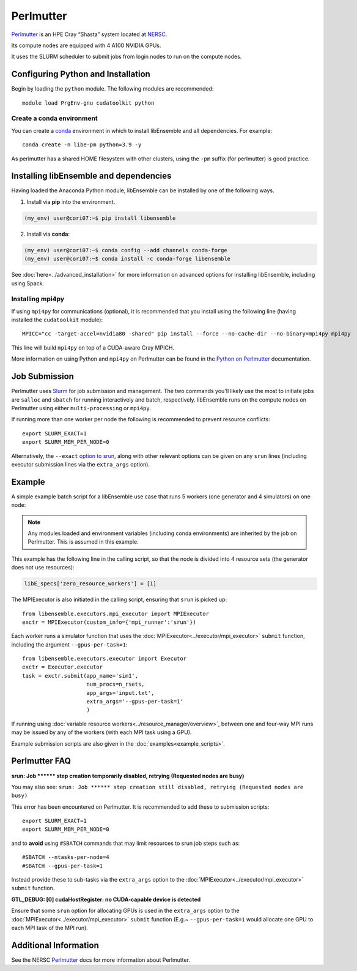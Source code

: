 ==========
Perlmutter
==========

Perlmutter_ is an HPE Cray “Shasta” system located at NERSC_.

Its compute nodes are equipped with 4 A100 NVIDIA GPUs.

It uses the SLURM scheduler to submit jobs from login nodes to run on the
compute nodes.


Configuring Python and Installation
-----------------------------------

Begin by loading the ``python`` module. The following modules are recommended::

    module load PrgEnv-gnu cudatoolkit python

Create a conda environment
^^^^^^^^^^^^^^^^^^^^^^^^^^

You can create a conda_ environment in which to install libEnsemble and
all dependencies. For example::

    conda create -n libe-pm python=3.9 -y

As perlmutter has a shared HOME filesystem with other clusters, using
the ``-pm`` suffix (for perlmutter) is good practice.

Installing libEnsemble and dependencies
---------------------------------------

Having loaded the Anaconda Python module, libEnsemble can be installed
by one of the following ways.

1. Install via **pip** into the environment.

.. code-block:: console

    (my_env) user@cori07:~$ pip install libensemble

2. Install via **conda**:

.. code-block:: console

    (my_env) user@cori07:~$ conda config --add channels conda-forge
    (my_env) user@cori07:~$ conda install -c conda-forge libensemble

See :doc:`here<../advanced_installation>` for more information on advanced options
for installing libEnsemble, including using Spack.

Installing mpi4py
^^^^^^^^^^^^^^^^^

If using ``mpi4py`` for communications (optional), it is recommended that you install
using the following line (having installed the ``cudatoolkit`` module)::

    MPICC="cc -target-accel=nvidia80 -shared" pip install --force --no-cache-dir --no-binary=mpi4py mpi4py

This line will build ``mpi4py`` on top of a CUDA-aware Cray MPICH.

More information on using Python and ``mpi4py`` on Perlmutter can be found
in the `Python on Perlmutter`_ documentation.

Job Submission
--------------

Perlmutter uses Slurm_ for job submission and management. The two commands you'll
likely use the most to initiate jobs are ``salloc`` and ``sbatch`` for running
interactively and batch, respectively. libEnsemble runs on the compute nodes
on Perlmutter using either ``multi-processing`` or ``mpi4py``.

If running more than one worker per node the following is recommended to prevent
resource conflicts::

    export SLURM_EXACT=1
    export SLURM_MEM_PER_NODE=0

Alternatively, the ``--exact`` `option to srun`_, along with other relevant options can be given on
any ``srun`` lines (including executor submission lines via the ``extra_args`` option).

Example
-------

A simple example batch script for a libEnsemble use case that runs 5 workers (one
generator and 4 simulators) on one node:

.. code-block:: bash
    :linenos:

    #SBATCH -J libE_small_test
    #SBATCH -A <myproject_g>
    #SBATCH -C gpu
    #SBATCH --time 15
    #SBATCH --nodes 1

    export MPICH_GPU_SUPPORT_ENABLED=1
    export SLURM_EXACT=1
    export SLURM_MEM_PER_NODE=0

    python libe_calling_script.py --comms local --nworkers 5

.. note::
    Any modules loaded and environment variables (including conda environments) are
    inherited by the job on Perlmutter. This is assumed in this example.

This example has the following line in the calling script, so that the node is divided into
4 resource sets (the generator does not use resources):

.. code-block:: python

    libE_specs['zero_resource_workers'] = [1]

The MPIExecutor is also initiated in the calling script, ensuring that ``srun`` is picked up::

    from libensemble.executors.mpi_executor import MPIExecutor
    exctr = MPIExecutor(custom_info={'mpi_runner':'srun'})

Each worker runs a simulator function that uses the :doc:`MPIExecutor<../executor/mpi_executor>`
``submit`` function, including the argument ``--gpus-per-task=1``::

    from libensemble.executors.executor import Executor
    exctr = Executor.executor
    task = exctr.submit(app_name='sim1',
                        num_procs=n_rsets,
                        app_args='input.txt',
                        extra_args='--gpus-per-task=1'
                        )

If running using :doc:`variable resource workers<../resource_manager/overview>`, between one and
four-way MPI runs may be issued by any of the workers (with each MPI task using a GPU).

.. SH TODO - I may instead recommended --nresource_sets 4 on the run line - as simpler than zero_resource_worker.
.. perhaps making a note that they are alternatives.
..
.. SH TODO - custom_info['srun'] currently needed!

.. Could recommended setting extra_args via env variable for totally portable sim func
..     export LIBE_SIM_EXTRA_ARGS="--gpus-per-task 1"

Example submission scripts are also given in the :doc:`examples<example_scripts>`.

Perlmutter FAQ
--------------

**srun: Job \*\*\*\*\*\* step creation temporarily disabled, retrying (Requested nodes are busy)**

You may also see: ``srun: Job ****** step creation still disabled, retrying (Requested nodes are busy)``

This error has been encountered on Perlmutter. It is recommended to add these to submission scripts::

    export SLURM_EXACT=1
    export SLURM_MEM_PER_NODE=0

and to **avoid** using ``#SBATCH`` commands that may limit resources to srun job steps such as::

    #SBATCH --ntasks-per-node=4
    #SBATCH --gpus-per-task=1

Instead provide these to sub-tasks via the ``extra_args`` option to the :doc:`MPIExecutor<../executor/mpi_executor>` ``submit`` function.

**GTL_DEBUG: [0] cudaHostRegister: no CUDA-capable device is detected**

Ensure that some ``srun`` option for allocating GPUs is used in the ``extra_args`` option to the
:doc:`MPIExecutor<../executor/mpi_executor>` ``submit`` function (E.g.~ ``--gpus-per-task=1`` would
allocate one GPU to each MPI task of the MPI run).

Additional Information
----------------------

See the NERSC Perlmutter_ docs for more information about Perlmutter.

.. _Perlmutter: https://docs.nersc.gov/systems/perlmutter/
.. _Python on Perlmutter: https://docs.nersc.gov/development/languages/python/using-python-perlmutter/
.. _option to srun: https://docs.nersc.gov/jobs/examples/#single-gpu-tasks-in-parallel
.. _conda: https://conda.io/en/latest/
.. _mpi4py: https://mpi4py.readthedocs.io/en/stable/
.. _Slurm: https://slurm.schedmd.com/
.. _NERSC: https://www.nersc.gov/
